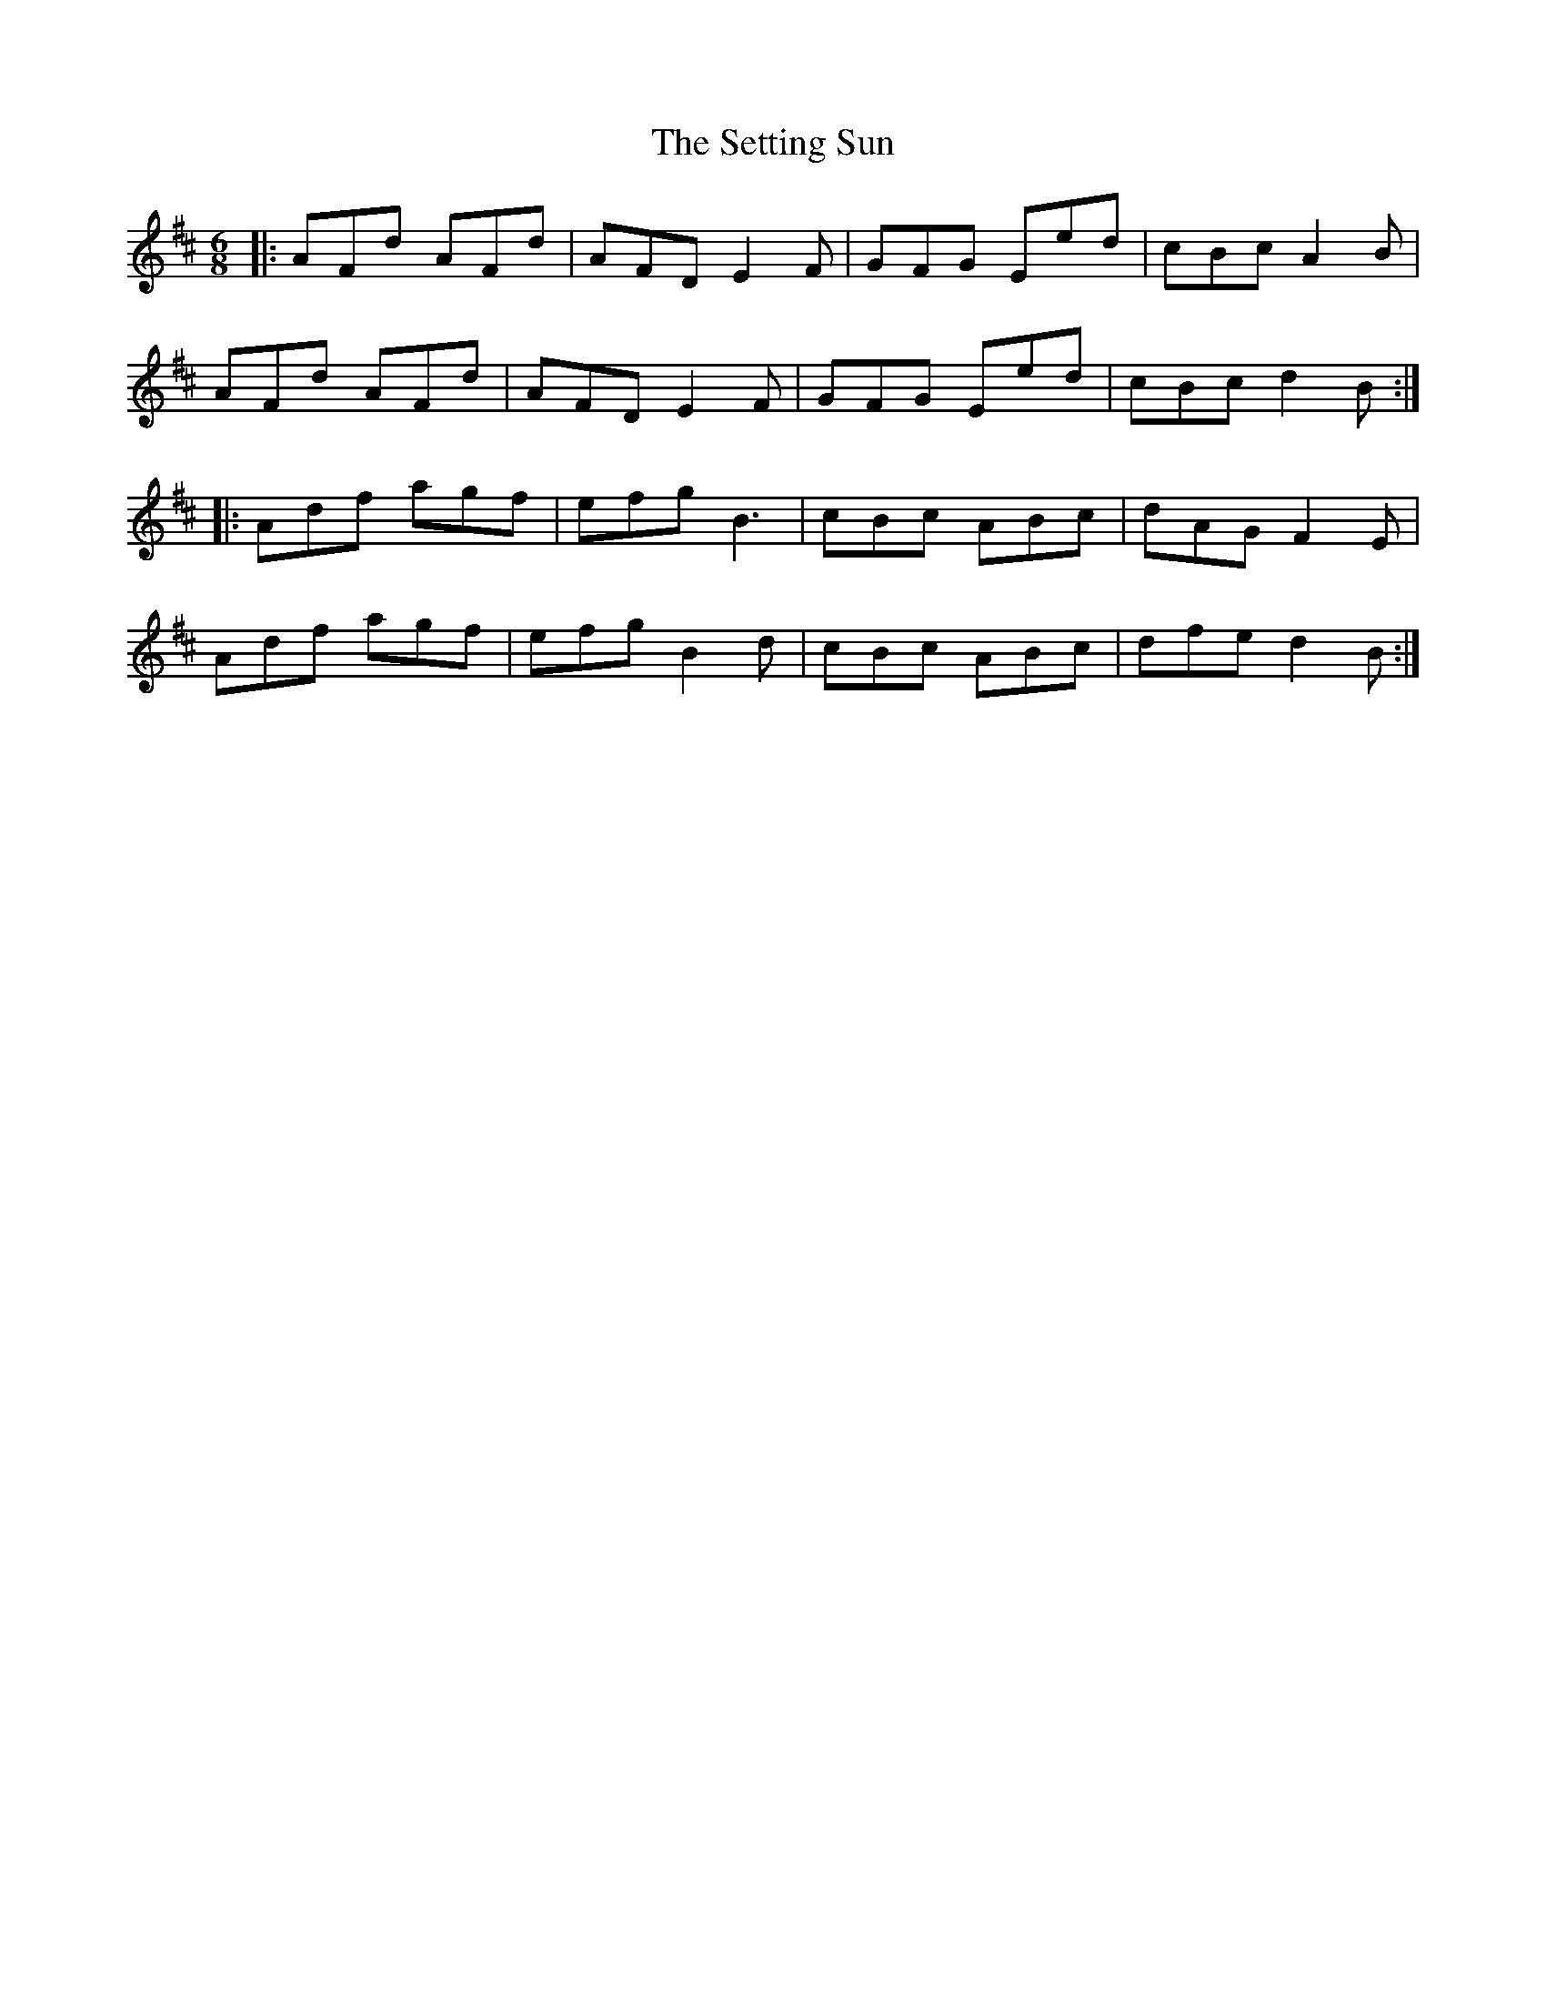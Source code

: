 X: 36546
T: Setting Sun, The
R: jig
M: 6/8
K: Dmajor
|:AFd AFd|AFD E2F|GFG Eed|cBc A2B|
AFd AFd|AFD E2F|GFG Eed|cBc d2B:|
|:Adf agf|efg B3|cBc ABc|dAG F2E|
Adf agf|efg B2d|cBc ABc|dfe d2B:|

